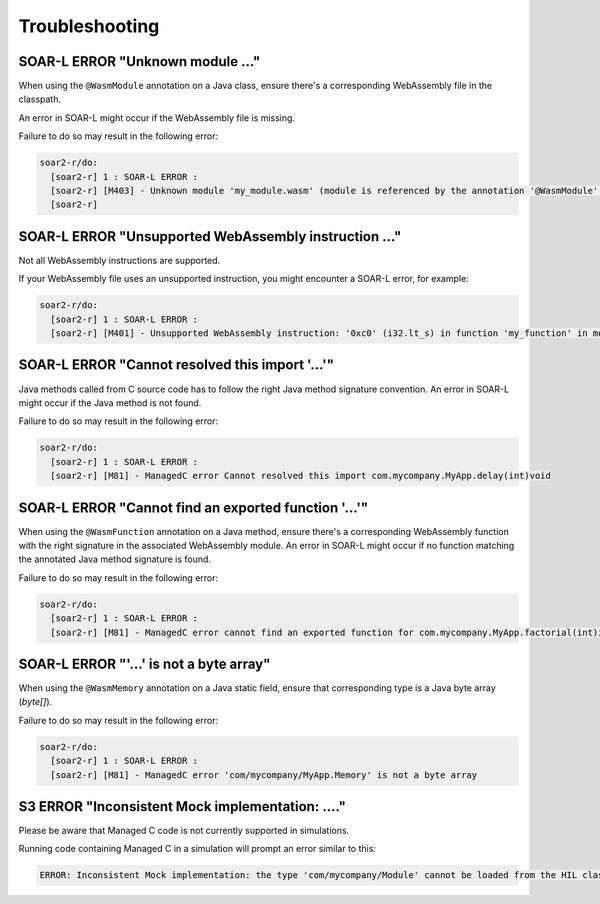 .. _managedc.troubleshooting:

Troubleshooting
===============

-----------------------------------------------------------------
SOAR-L ERROR "Unknown module ..."
-----------------------------------------------------------------

When using the ``@WasmModule`` annotation on a Java class, ensure there's a corresponding WebAssembly file in the classpath. 

An error in SOAR-L might occur if the WebAssembly file is missing. 

Failure to do so may result in the following error:

.. code:: console

    soar2-r/do:
      [soar2-r] 1 : SOAR-L ERROR :
      [soar2-r] [M403] - Unknown module 'my_module.wasm' (module is referenced by the annotation '@WasmModule' on the type 'com.mycompany.MyWebAssemblyModule').
      [soar2-r]

-----------------------------------------------------------------
SOAR-L ERROR "Unsupported WebAssembly instruction ..."
-----------------------------------------------------------------

Not all WebAssembly instructions are supported. 

If your WebAssembly file uses an unsupported instruction, you might encounter a SOAR-L error, for example:

.. code:: console

    soar2-r/do:
      [soar2-r] 1 : SOAR-L ERROR :
      [soar2-r] [M401] - Unsupported WebAssembly instruction: '0xc0' (i32.lt_s) in function 'my_function' in module '/path/to/mymodule.wasm'.

-----------------------------------------------------------------
SOAR-L ERROR "Cannot resolved this import '...'"
-----------------------------------------------------------------

Java methods called from C source code has to follow the right Java method signature convention. An error in 
SOAR-L might occur if the Java method is not found.

Failure to do so may result in the following error:

.. code:: console

    soar2-r/do:
      [soar2-r] 1 : SOAR-L ERROR :
      [soar2-r] [M81] - ManagedC error Cannot resolved this import com.mycompany.MyApp.delay(int)void

-----------------------------------------------------------------
SOAR-L ERROR "Cannot find an exported function '...'"
-----------------------------------------------------------------

When using the ``@WasmFunction`` annotation on a Java method, ensure there's a corresponding WebAssembly function with the right signature in the associated WebAssembly module.
An error in SOAR-L might occur if no function matching the annotated Java method signature is found.

Failure to do so may result in the following error:

.. code:: console

    soar2-r/do:
      [soar2-r] 1 : SOAR-L ERROR :
      [soar2-r] [M81] - ManagedC error cannot find an exported function for com.mycompany.MyApp.factorial(int)int method

-----------------------------------------------------------------
SOAR-L ERROR "'...' is not a byte array"
-----------------------------------------------------------------

When using the ``@WasmMemory`` annotation on a Java static field, ensure that corresponding type is a Java byte array (`byte[]`).

Failure to do so may result in the following error:

.. code:: console

    soar2-r/do:
      [soar2-r] 1 : SOAR-L ERROR :
      [soar2-r] [M81] - ManagedC error 'com/mycompany/MyApp.Memory' is not a byte array

-----------------------------------------------------------------
S3 ERROR "Inconsistent Mock implementation:  ...."
-----------------------------------------------------------------

Please be aware that Managed C code is not currently supported in simulations. 

Running code containing Managed C in a simulation will prompt an error similar to this:

.. code:: console

    ERROR: Inconsistent Mock implementation: the type 'com/mycompany/Module' cannot be loaded from the HIL classpath (java.lang.ClassNotFoundException:com.mycompany.Module).


..
   | Copyright 2023, MicroEJ Corp. Content in this space is free 
   for read and redistribute. Except if otherwise stated, modification 
   is subject to MicroEJ Corp prior approval.
   | MicroEJ is a trademark of MicroEJ Corp. All other trademarks and 
   copyrights are the property of their respective owners.
